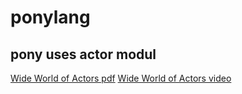 * ponylang
:PROPERTIES:
:CUSTOM_ID: ponylang
:END:
** pony uses actor modul
:PROPERTIES:
:CUSTOM_ID: pony-uses-actor-modul
:END:
[[https://itjumpstart.files.wordpress.com/2018/12/ponylang.pdf][Wide
World of Actors pdf]]
[[https://www.youtube.com/watch?v=uv-3ptTD8hg][Wide World of Actors
video]]
